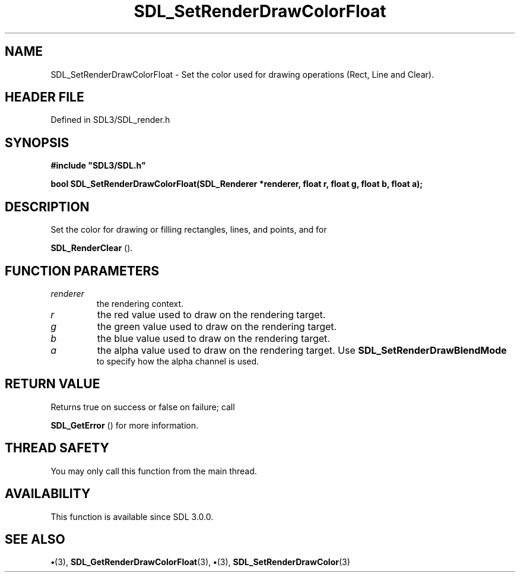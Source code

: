 .\" This manpage content is licensed under Creative Commons
.\"  Attribution 4.0 International (CC BY 4.0)
.\"   https://creativecommons.org/licenses/by/4.0/
.\" This manpage was generated from SDL's wiki page for SDL_SetRenderDrawColorFloat:
.\"   https://wiki.libsdl.org/SDL_SetRenderDrawColorFloat
.\" Generated with SDL/build-scripts/wikiheaders.pl
.\"  revision SDL-preview-3.1.3
.\" Please report issues in this manpage's content at:
.\"   https://github.com/libsdl-org/sdlwiki/issues/new
.\" Please report issues in the generation of this manpage from the wiki at:
.\"   https://github.com/libsdl-org/SDL/issues/new?title=Misgenerated%20manpage%20for%20SDL_SetRenderDrawColorFloat
.\" SDL can be found at https://libsdl.org/
.de URL
\$2 \(laURL: \$1 \(ra\$3
..
.if \n[.g] .mso www.tmac
.TH SDL_SetRenderDrawColorFloat 3 "SDL 3.1.3" "Simple Directmedia Layer" "SDL3 FUNCTIONS"
.SH NAME
SDL_SetRenderDrawColorFloat \- Set the color used for drawing operations (Rect, Line and Clear)\[char46]
.SH HEADER FILE
Defined in SDL3/SDL_render\[char46]h

.SH SYNOPSIS
.nf
.B #include \(dqSDL3/SDL.h\(dq
.PP
.BI "bool SDL_SetRenderDrawColorFloat(SDL_Renderer *renderer, float r, float g, float b, float a);
.fi
.SH DESCRIPTION
Set the color for drawing or filling rectangles, lines, and points, and for

.BR SDL_RenderClear
()\[char46]

.SH FUNCTION PARAMETERS
.TP
.I renderer
the rendering context\[char46]
.TP
.I r
the red value used to draw on the rendering target\[char46]
.TP
.I g
the green value used to draw on the rendering target\[char46]
.TP
.I b
the blue value used to draw on the rendering target\[char46]
.TP
.I a
the alpha value used to draw on the rendering target\[char46] Use 
.BR SDL_SetRenderDrawBlendMode
 to specify how the alpha channel is used\[char46]
.SH RETURN VALUE
Returns true on success or false on failure; call

.BR SDL_GetError
() for more information\[char46]

.SH THREAD SAFETY
You may only call this function from the main thread\[char46]

.SH AVAILABILITY
This function is available since SDL 3\[char46]0\[char46]0\[char46]

.SH SEE ALSO
.BR \(bu (3),
.BR SDL_GetRenderDrawColorFloat (3),
.BR \(bu (3),
.BR SDL_SetRenderDrawColor (3)
